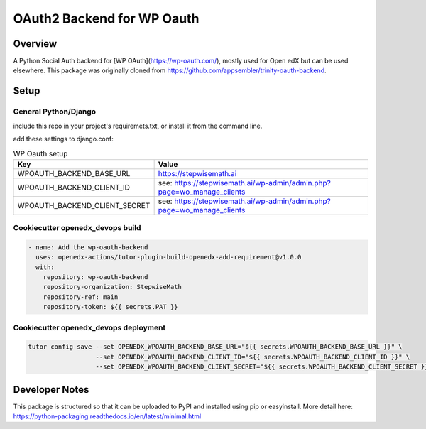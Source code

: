 OAuth2 Backend for WP Oauth
===========================

Overview
--------

A Python Social Auth backend for [WP OAuth](https://wp-oauth.com/), mostly used for Open edX but can be used elsewhere.
This package was originally cloned from https://github.com/appsembler/trinity-oauth-backend.

Setup
-----

General Python/Django
~~~~~~~~~~~~~~~~~~~~~

include this repo in your project's requiremets.txt, or install it from the command line.

..  code-block:: bash
    :caption: Python/Django installation

      cd path/to/your/project
      source path/to/venv/bin/activate
      pip install https://github.com/StepwiseMath/wp-oauth-backend

..  code-block:: yaml
    :caption: lms.envs.tutor.production.py

      ADDL_INSTALLED_APPS:
      - "wp_oauth_backend"
      THIRD_PARTY_AUTH_BACKENDS:
      - "wp_oauth_backend.oauth.WPOAuth2"
      ENABLE_REQUIRE_THIRD_PARTY_AUTH: true

add these settings to django.conf:

.. list-table:: WP Oauth setup
  :widths: 50 100
  :header-rows: 1

  * - Key
    - Value
  * - WPOAUTH_BACKEND_BASE_URL
    - https://stepwisemath.ai
  * - WPOAUTH_BACKEND_CLIENT_ID
    - see: https://stepwisemath.ai/wp-admin/admin.php?page=wo_manage_clients
  * - WPOAUTH_BACKEND_CLIENT_SECRET
    - see: https://stepwisemath.ai/wp-admin/admin.php?page=wo_manage_clients


Cookiecutter openedx_devops build
~~~~~~~~~~~~~~~~~~~~~~~~~~~~~~~~~

..  code-block:: bash

    - name: Add the wp-oauth-backend
      uses: openedx-actions/tutor-plugin-build-openedx-add-requirement@v1.0.0
      with:
        repository: wp-oauth-backend
        repository-organization: StepwiseMath
        repository-ref: main
        repository-token: ${{ secrets.PAT }}


Cookiecutter openedx_devops deployment
~~~~~~~~~~~~~~~~~~~~~~~~~~~~~~~~~~~~~~

..  code-block:: bash

    tutor config save --set OPENEDX_WPOAUTH_BACKEND_BASE_URL="${{ secrets.WPOAUTH_BACKEND_BASE_URL }}" \
                      --set OPENEDX_WPOAUTH_BACKEND_CLIENT_ID="${{ secrets.WPOAUTH_BACKEND_CLIENT_ID }}" \
                      --set OPENEDX_WPOAUTH_BACKEND_CLIENT_SECRET="${{ secrets.WPOAUTH_BACKEND_CLIENT_SECRET }}"


Developer Notes
-------------

This package is structured so that it can be uploaded to PyPI and installed using pip or easyinstall.
More detail here: https://python-packaging.readthedocs.io/en/latest/minimal.html
